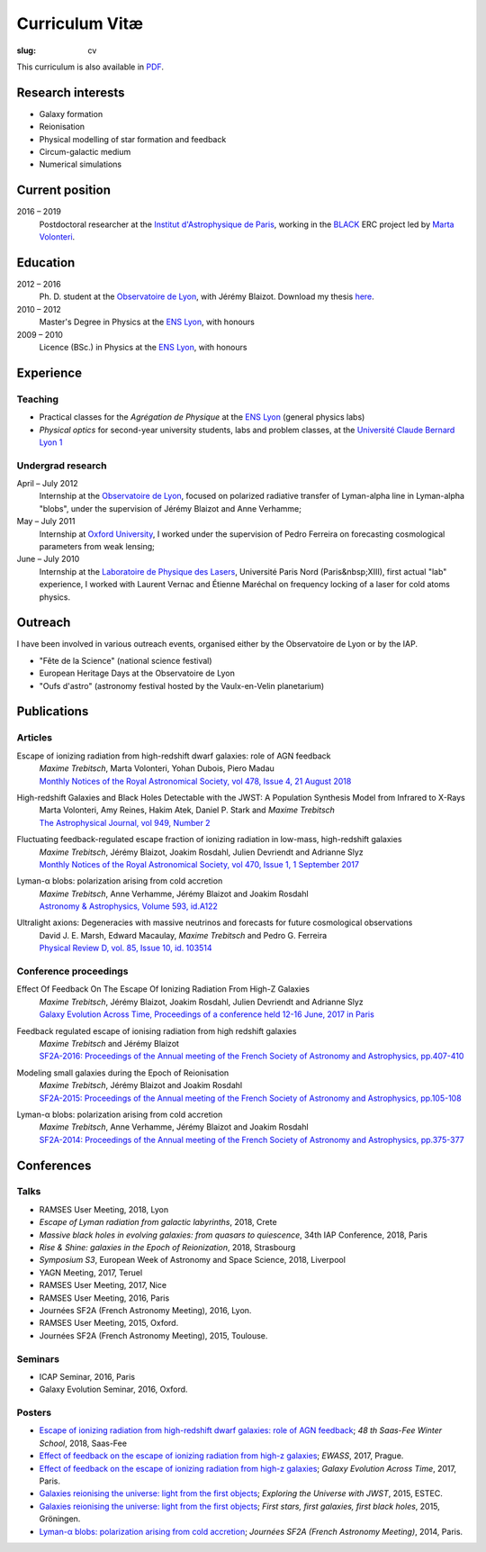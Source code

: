 Curriculum Vitæ
###############
:slug: cv

This curriculum is also available in `PDF <{filename}/pdf/cv.pdf>`_.

Research interests
==================
* Galaxy formation
* Reionisation
* Physical modelling of star formation and feedback
* Circum-galactic medium
* Numerical simulations

Current position
================
2016 – 2019
    Postdoctoral researcher at the `Institut d'Astrophysique de Paris`_, working in the `BLACK`_ ERC project led by `Marta Volonteri`_.

Education
=========
2012 – 2016
    Ph. D. student at the `Observatoire de Lyon`_, with Jérémy Blaizot. Download my thesis `here <https://tel.archives-ouvertes.fr/tel-01402895>`_.

2010 – 2012
     Master's Degree in Physics at the `ENS Lyon`_, with honours

2009 – 2010
    Licence (BSc.) in Physics at the `ENS Lyon`_, with honours

.. 2007 – 2009
    *Classes Préparatoires aux Grandes Écoles* in Paris (two years intensive course to prepare the admission to french "grandes écoles")

.. 2007
    Baccalauréat S (high school diploma in science), with honours.


Experience
==========
Teaching
--------
* Practical classes for the *Agrégation de Physique* at the `ENS Lyon`_ (general physics labs)
* *Physical optics* for second-year university students, labs and problem classes, at the `Université Claude Bernard Lyon 1`_


Undergrad research
------------------
April – July 2012
     Internship at the `Observatoire de Lyon`_, focused on polarized radiative transfer of Lyman-alpha line in Lyman-alpha "blobs", under the supervision of Jérémy Blaizot and Anne Verhamme;

May – July 2011
   Internship at `Oxford University`_, I worked under the supervision of Pedro Ferreira on forecasting cosmological parameters from weak lensing;

June – July 2010
   Internship at the `Laboratoire de Physique des Lasers`_, Université Paris Nord (Paris&nbsp;XIII), first actual "lab" experience, I worked with Laurent Vernac and Étienne Maréchal on frequency locking of a laser for cold atoms physics.

  
Outreach
========
I have been involved in various outreach events, organised either by the Observatoire de Lyon or by the IAP.

* "Fête de la Science" (national science festival)
* European Heritage Days at the Observatoire de Lyon
* "Oufs d'astro" (astronomy festival hosted by the Vaulx-en-Velin planetarium)

Publications
============
Articles
--------
Escape of ionizing radiation from high-redshift dwarf galaxies: role of AGN feedback
    | *Maxime Trebitsch*, Marta Volonteri, Yohan Dubois, Piero Madau
    | `Monthly Notices of the Royal Astronomical Society, vol 478, Issue 4, 21 August 2018 <http://adsabs.harvard.edu/cgi-bin/nph-data_query?bibcode=2018MNRAS.478.5607T&link_type=ABSTRACT>`_

High-redshift Galaxies and Black Holes Detectable with the JWST: A Population Synthesis Model from Infrared to X-Rays
    | Marta Volonteri, Amy Reines, Hakim Atek, Daniel P. Stark and *Maxime Trebitsch*
    | `The Astrophysical Journal, vol 949, Number 2 <http://adsabs.harvard.edu/cgi-bin/nph-data_query?bibcode=2017ApJ...849..155V&link_type=ABSTRACT>`_

Fluctuating feedback-regulated escape fraction of ionizing radiation in low-mass, high-redshift galaxies
    | *Maxime Trebitsch*, Jérémy Blaizot, Joakim Rosdahl, Julien Devriendt and Adrianne Slyz
    | `Monthly Notices of the Royal Astronomical Society, vol 470, Issue 1, 1 September 2017 <http://adsabs.harvard.edu/cgi-bin/nph-data_query?bibcode=2017MNRAS.470..224T&link_type=ABSTRACT>`_

Lyman-α blobs: polarization arising from cold accretion
    | *Maxime Trebitsch*, Anne Verhamme, Jérémy Blaizot and Joakim Rosdahl
    | `Astronomy & Astrophysics, Volume 593, id.A122 <http://adsabs.harvard.edu/cgi-bin/nph-data_query?bibcode=2016A&A...593A.122T&link_type=ABSTRACT>`_
 
Ultralight axions: Degeneracies with massive neutrinos and forecasts for future cosmological observations
    | David J. E. Marsh, Edward Macaulay, *Maxime Trebitsch* and Pedro G. Ferreira
    | `Physical Review D, vol. 85, Issue 10, id. 103514 <http://adsabs.harvard.edu/cgi-bin/nph-data_query?bibcode=2012PhRvD..85j3514M&link_type=ABSTRACT>`_

Conference proceedings
----------------------
Effect Of Feedback On The Escape Of Ionizing Radiation From High-Z Galaxies
    | *Maxime Trebitsch*, Jérémy Blaizot, Joakim Rosdahl, Julien Devriendt and Adrianne Slyz
    | `Galaxy Evolution Across Time, Proceedings of a conference held 12-16 June, 2017 in Paris <http://adsabs.harvard.edu/cgi-bin/nph-data_query?bibcode=2017geat.confE..49T&link_type=ABSTRACT>`_

Feedback regulated escape of ionising radiation from high redshift galaxies
    | *Maxime Trebitsch* and Jérémy Blaizot
    | `SF2A-2016: Proceedings of the Annual meeting of the French Society of Astronomy and Astrophysics, pp.407-410 <http://adsabs.harvard.edu/cgi-bin/nph-data_query?bibcode=2016sf2a.conf..407T&link_type=ABSTRACT>`_


Modeling small galaxies during the Epoch of Reionisation
    | *Maxime Trebitsch*, Jérémy Blaizot and Joakim Rosdahl
    | `SF2A-2015: Proceedings of the Annual meeting of the French Society of Astronomy and Astrophysics, pp.105-108 <http://adsabs.harvard.edu/cgi-bin/nph-data_query?bibcode=2015sf2a.conf..105T&link_type=ABSTRACT>`_

Lyman-α blobs: polarization arising from cold accretion
    | *Maxime Trebitsch*, Anne Verhamme, Jérémy Blaizot and Joakim Rosdahl
    | `SF2A-2014: Proceedings of the Annual meeting of the French Society of Astronomy and Astrophysics, pp.375-377 <http://adsabs.harvard.edu/cgi-bin/nph-data_query?bibcode=2014sf2a.conf..375T&link_type=ABSTRACT>`_


Conferences
===========
Talks
-----
* RAMSES User Meeting, 2018, Lyon
* *Escape of Lyman radiation from galactic labyrinths*, 2018, Crete
* *Massive black holes in evolving galaxies: from quasars to quiescence*, 34th IAP Conference, 2018, Paris
* *Rise & Shine: galaxies in the Epoch of Reionization*, 2018, Strasbourg
* *Symposium S3*, European Week of Astronomy and Space Science, 2018, Liverpool
* YAGN Meeting, 2017, Teruel
* RAMSES User Meeting, 2017, Nice
* RAMSES User Meeting, 2016, Paris
* Journées SF2A (French Astronomy Meeting), 2016, Lyon.
* RAMSES User Meeting, 2015, Oxford.
* Journées SF2A (French Astronomy Meeting), 2015, Toulouse.

Seminars
--------
* ICAP Seminar, 2016, Paris
* Galaxy Evolution Seminar, 2016, Oxford.


Posters
-------
* `Escape of ionizing radiation from high-redshift dwarf galaxies: role of AGN feedback <{filename}/pdf/201801saasfee.pdf>`_; *48 th Saas-Fee Winter School*, 2018, Saas-Fee
* `Effect of feedback on the escape of ionizing radiation from high-z galaxies <{filename}/pdf/201706prague.pdf>`_; *EWASS*, 2017, Prague.
* `Effect of feedback on the escape of ionizing radiation from high-z galaxies <{filename}/pdf/201706prague.pdf>`_; *Galaxy Evolution Across Time*, 2017, Paris.
* `Galaxies reionising the universe: light from the first objects <{filename}/pdf/201506groningen.pdf>`_; *Exploring the Universe with JWST*, 2015, ESTEC.
* `Galaxies reionising the universe: light from the first objects <{filename}/pdf/201506groningen.pdf>`_; *First stars, first galaxies, first black holes*, 2015, Gröningen.
* `Lyman-α blobs: polarization arising from cold accretion <{filename}/pdf/201406paris.pdf>`_; *Journées SF2A (French Astronomy Meeting)*, 2014, Paris.
    

.. _Institut d'Astrophysique de Paris: http://www.iap.fr
.. _BLACK: http://blackerc.wordpress.com/
.. _Marta Volonteri: http://www2.iap.fr/users/volonter/
.. _Université Claude Bernard Lyon 1: http://www.univ-lyon1.fr/
.. _Observatoire de Lyon: http://www-obs.univ-lyon1.fr/
.. _ENS Lyon: http://www.ens-lyon.eu/
.. _Oxford University: http://www-astro.physics.ox.ac.uk/
.. _Laboratoire de Physique des Lasers: http://www-lpl.univ-paris13.fr/UK/Accueil.awp

